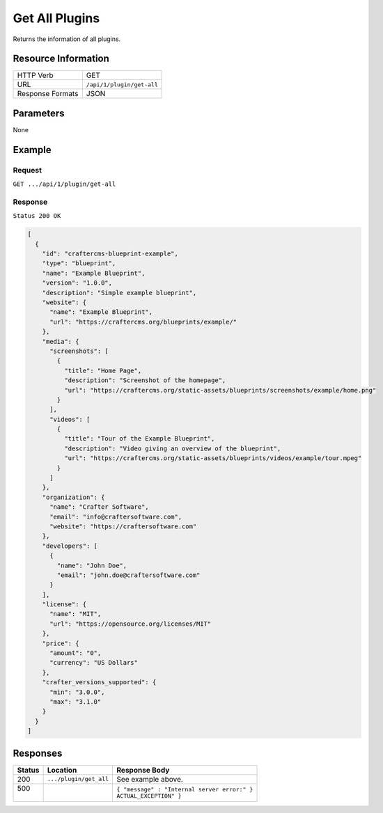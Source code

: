 .. .. include:: /includes/unicode-checkmark.rst

.. _crafter-marketplace-api-plugin-get-all:

===============
Get All Plugins
===============

Returns the information of all plugins.

--------------------
Resource Information
--------------------

+----------------------------+-------------------------------------------------------------------+
|| HTTP Verb                 || GET                                                              |
+----------------------------+-------------------------------------------------------------------+
|| URL                       || ``/api/1/plugin/get-all``                                        |
+----------------------------+-------------------------------------------------------------------+
|| Response Formats          || JSON                                                             |
+----------------------------+-------------------------------------------------------------------+

----------
Parameters
----------

None

-------
Example
-------

^^^^^^^
Request
^^^^^^^

``GET .../api/1/plugin/get-all``

^^^^^^^^
Response
^^^^^^^^

``Status 200 OK``

.. code-block:: json

  [
    {
      "id": "craftercms-blueprint-example",
      "type": "blueprint",
      "name": "Example Blueprint",
      "version": "1.0.0",
      "description": "Simple example blueprint",
      "website": {
        "name": "Example Blueprint",
        "url": "https://craftercms.org/blueprints/example/"
      },
      "media": {
        "screenshots": [
          {
            "title": "Home Page",
            "description": "Screenshot of the homepage",
            "url": "https://craftercms.org/static-assets/blueprints/screenshots/example/home.png"
          }
        ],
        "videos": [
          {
            "title": "Tour of the Example Blueprint",
            "description": "Video giving an overview of the blueprint",
            "url": "https://craftercms.org/static-assets/blueprints/videos/example/tour.mpeg"
          }
        ]
      },
      "organization": {
        "name": "Crafter Software",
        "email": "info@craftersoftware.com",
        "website": "https://craftersoftware.com"
      },
      "developers": [
        {
          "name": "John Doe",
          "email": "john.doe@craftersoftware.com"
        }
      ],
      "license": {
        "name": "MIT",
        "url": "https://opensource.org/licenses/MIT"
      },
      "price": {
        "amount": "0",
        "currency": "US Dollars"
      },
      "crafter_versions_supported": {
        "min": "3.0.0",
        "max": "3.1.0"
      }
    }
  ]

---------
Responses
---------

+---------+--------------------------------+-----------------------------------------------------+
|| Status || Location                      || Response Body                                      |
+=========+================================+=====================================================+
|| 200    || ``.../plugin/get_all``        || See example above.                                 |
+---------+--------------------------------+-----------------------------------------------------+
|| 500    ||                               || ``{ "message" : "Internal server error:" }``       |
||        ||                               || ``ACTUAL_EXCEPTION" }``                            |
+---------+--------------------------------+-----------------------------------------------------+
